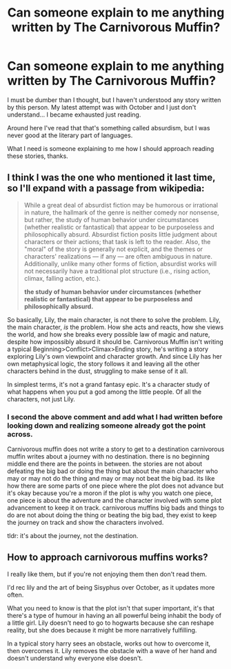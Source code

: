 #+TITLE: Can someone explain to me anything written by The Carnivorous Muffin?

* Can someone explain to me anything written by The Carnivorous Muffin?
:PROPERTIES:
:Author: dreikorg
:Score: 2
:DateUnix: 1492123270.0
:DateShort: 2017-Apr-14
:END:
I must be dumber than I thought, but I haven't understood any story written by this person. My latest attempt was with October and I just don't understand... I became exhausted just reading.

Around here I've read that that's something called absurdism, but I was never good at the literary part of languages.

What I need is someone explaining to me how I should approach reading these stories, thanks.


** I think I was the one who mentioned it last time, so I'll expand with a passage from wikipedia:

#+begin_quote
  While a great deal of absurdist fiction may be humorous or irrational in nature, the hallmark of the genre is neither comedy nor nonsense, but rather, the study of human behavior under circumstances (whether realistic or fantastical) that appear to be purposeless and philosophically absurd. Absurdist fiction posits little judgment about characters or their actions; that task is left to the reader. Also, the "moral" of the story is generally not explicit, and the themes or characters' realizations --- if any --- are often ambiguous in nature. Additionally, unlike many other forms of fiction, absurdist works will not necessarily have a traditional plot structure (i.e., rising action, climax, falling action, etc.).

  #+begin_quote
    *the study of human behavior under circumstances (whether realistic or fantastical) that appear to be purposeless and philosophically absurd.*
  #+end_quote
#+end_quote

So basically, Lily, the main character, is not there to solve the problem. Lily, the main character, /is/ the problem. How she acts and reacts, how she views the world, and how she breaks every possible law of magic and nature, despite how impossibly absurd it should be. Carnivorous Muffin isn't writing a typical Beginning>Conflict>Climax>Ending story, he's writing a story exploring Lily's own viewpoint and character growth. And since Lily has her own metaphysical logic, the story follows it and leaving all the other characters behind in the dust, struggling to make sense of it all.

In simplest terms, it's not a grand fantasy epic. It's a character study of what happens when you put a god among the little people. Of all the characters, not just Lily.
:PROPERTIES:
:Author: Averant
:Score: 19
:DateUnix: 1492127058.0
:DateShort: 2017-Apr-14
:END:

*** I second the above comment and add what I had written before looking down and realizing someone already got the point across.

Carnivorous muffin does not write a story to get to a destination carnivorous muffin writes about a journey with no destination. there is no beginning middle end there are the points in between. the stories are not about defeating the big bad or doing the thing but about the main character who may or may not do the thing and may or may not beat the big bad. its like how there are some parts of one piece where the plot does not advance but it's okay because you're a moron if the plot is why you watch one piece, one piece is about the adventure and the character involved with some plot advancement to keep it on track. carnivorous muffins big bads and things to do are not about doing the thing or beating the big bad, they exist to keep the journey on track and show the characters involved.

tldr: it's about the journey, not the destination.
:PROPERTIES:
:Author: ksense2016
:Score: 1
:DateUnix: 1492187498.0
:DateShort: 2017-Apr-14
:END:


** How to approach carnivorous muffins works?

I really like them, but if you're not enjoying them then don't read them.

I'd rec lily and the art of being Sisyphus over October, as it updates more often.

What you need to know is that the plot isn't that super important, it's that there's a type of humour in having an all powerful being inhabit the body of a little girl. Lily doesn't need to go to hogwarts because she can reshape reality, but she does because it might be more narratively fulfilling.

In a typical story harry sees an obstacle, works out how to overcome it, then overcomes it. Lily removes the obstacle with a wave of her hand and doesn't understand why everyone else doesn't.
:PROPERTIES:
:Author: flashwhite
:Score: 3
:DateUnix: 1492183300.0
:DateShort: 2017-Apr-14
:END:
